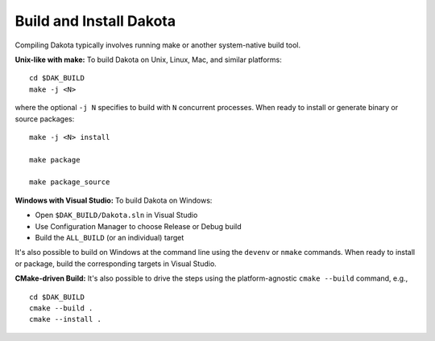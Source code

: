 .. _build:

""""""""""""""""""""""""
Build and Install Dakota
""""""""""""""""""""""""

Compiling Dakota typically involves running make or another
system-native build tool.

**Unix-like with make:** To build Dakota on Unix, Linux, Mac, and similar
platforms: ::

  cd $DAK_BUILD
  make -j <N>

where the optional ``-j N`` specifies to build with ``N`` concurrent
processes. When ready to install or generate binary or source
packages: ::

  make -j <N> install

  make package

  make package_source

**Windows with Visual Studio:** To build Dakota on Windows:

- Open ``$DAK_BUILD/Dakota.sln`` in Visual Studio
- Use Configuration Manager to choose Release or Debug build
- Build the ``ALL_BUILD`` (or an individual) target

It's also possible to build on Windows at the command line using the
``devenv`` or ``nmake`` commands. When ready to install or package,
build the corresponding targets in Visual Studio.


**CMake-driven Build:** It's also possible to drive the steps using the
platform-agnostic ``cmake --build`` command, e.g., ::

  cd $DAK_BUILD
  cmake --build .
  cmake --install .
